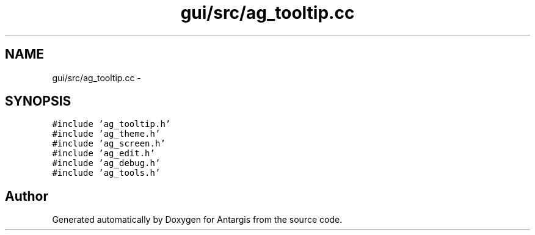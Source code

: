 .TH "gui/src/ag_tooltip.cc" 3 "27 Oct 2006" "Version 0.1.9" "Antargis" \" -*- nroff -*-
.ad l
.nh
.SH NAME
gui/src/ag_tooltip.cc \- 
.SH SYNOPSIS
.br
.PP
\fC#include 'ag_tooltip.h'\fP
.br
\fC#include 'ag_theme.h'\fP
.br
\fC#include 'ag_screen.h'\fP
.br
\fC#include 'ag_edit.h'\fP
.br
\fC#include 'ag_debug.h'\fP
.br
\fC#include 'ag_tools.h'\fP
.br

.SH "Author"
.PP 
Generated automatically by Doxygen for Antargis from the source code.
